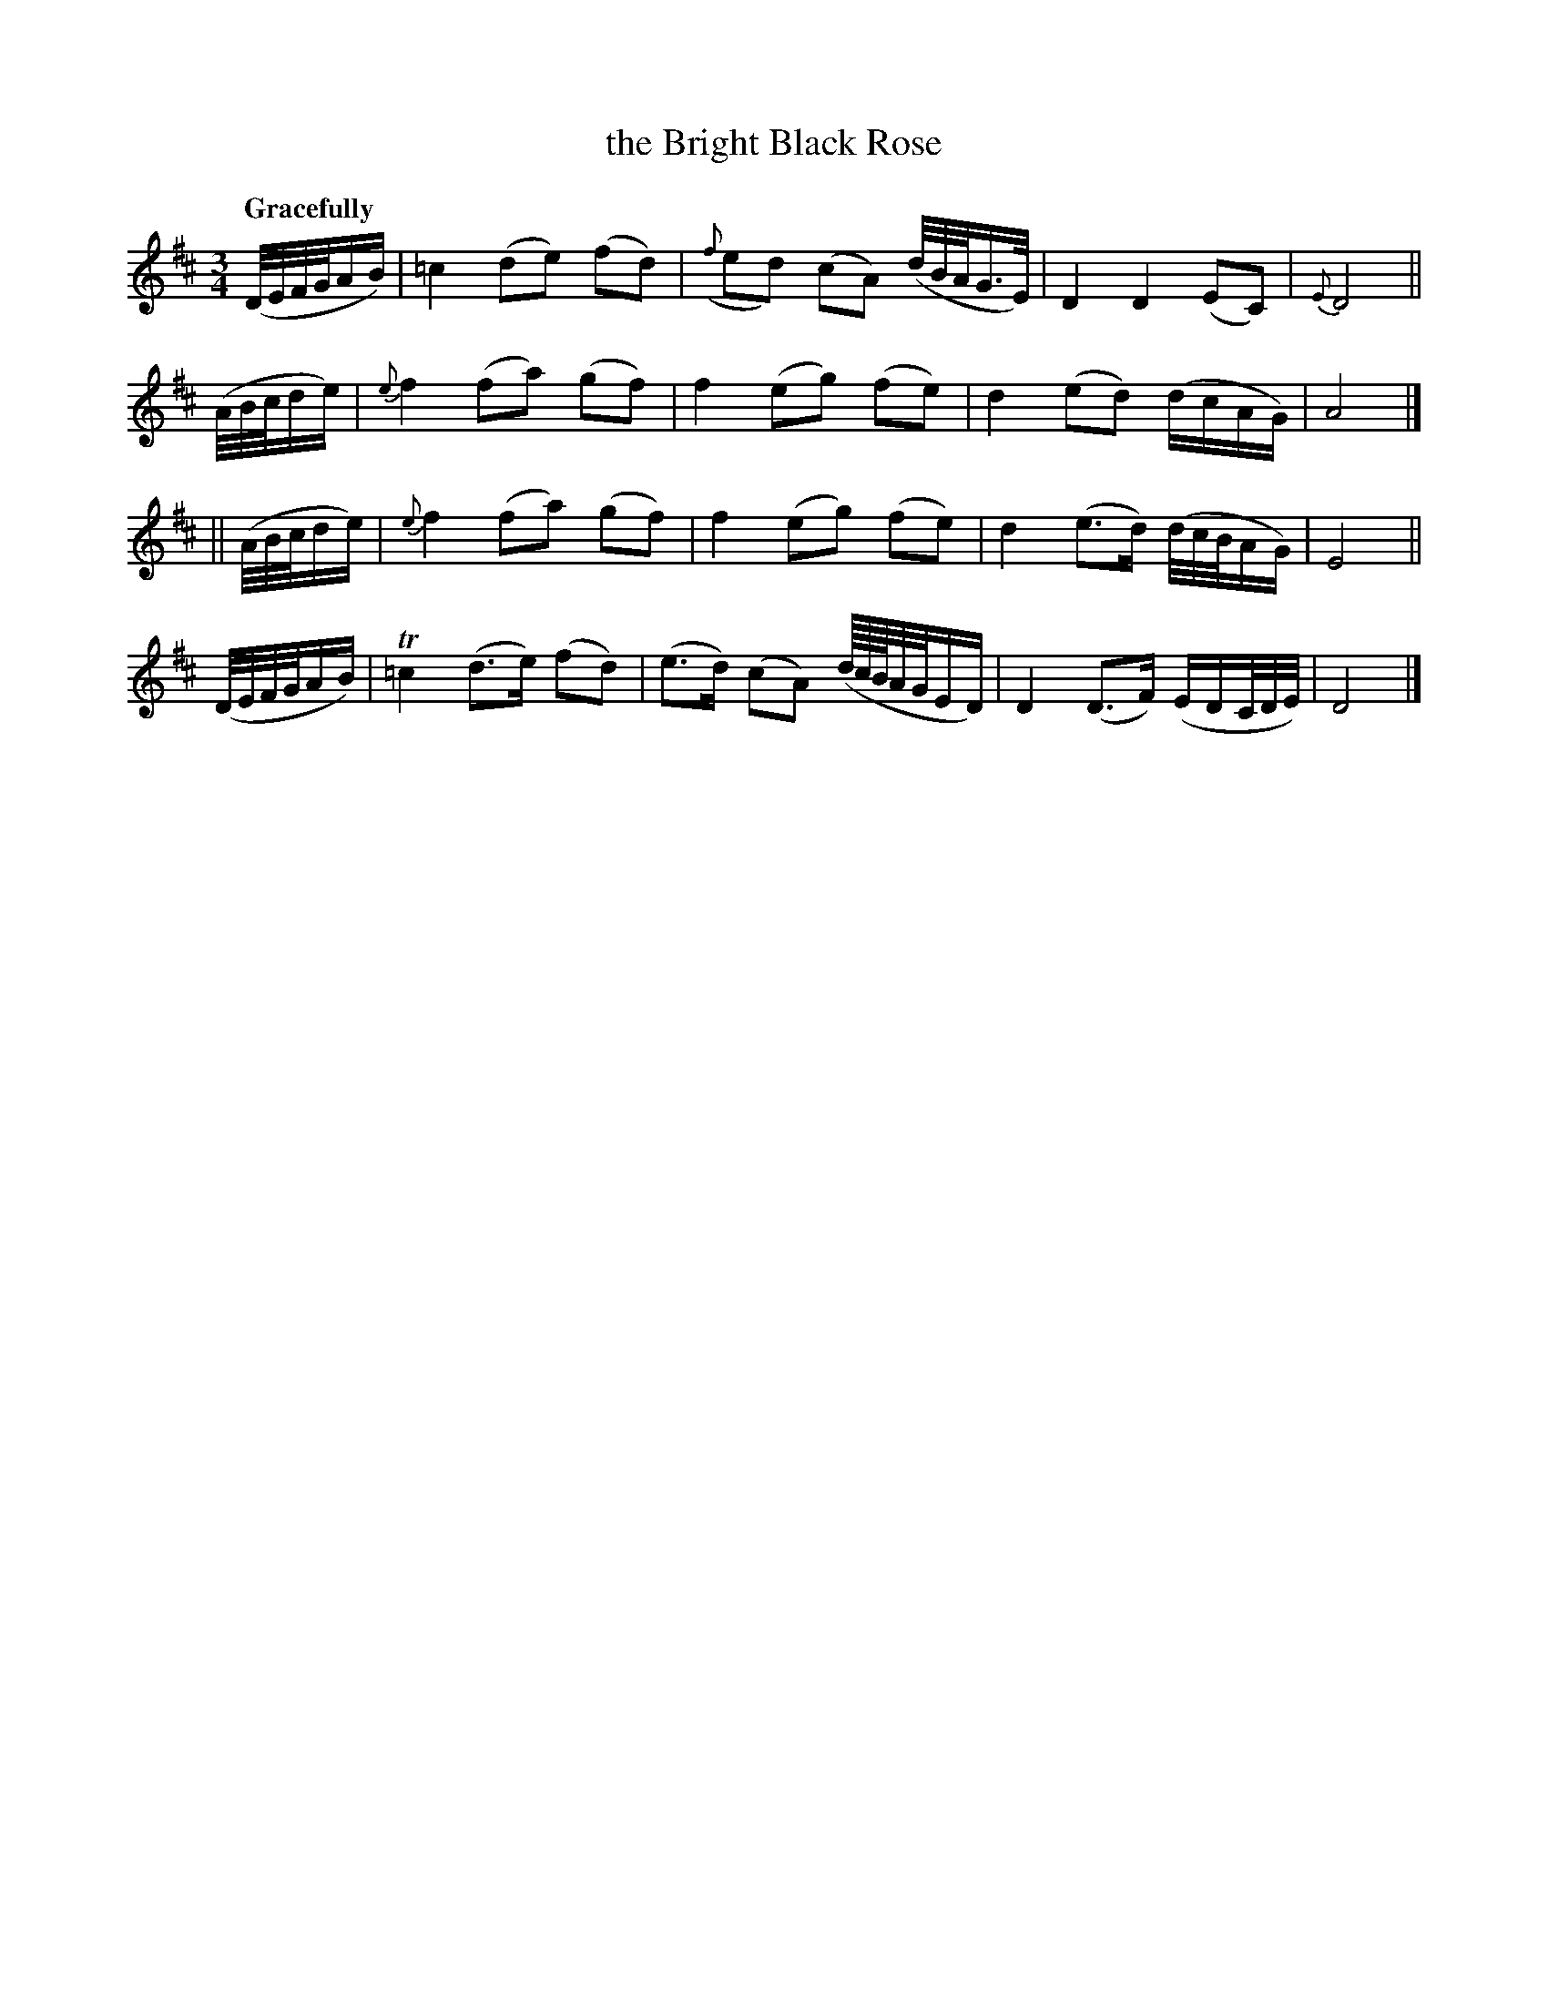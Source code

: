 X: 137
T: the Bright Black Rose
R: air
%S: s:3 b:16(4+6+6)
B: O'Neill's 1850 #137
Z: 1997 henrik.norbeck@mailbox.swipnet.se
Q: "Gracefully"
M: 3/4
L: 1/8
K: D
(D/4E/4F/4G/4A/B/) | =c2   (de) (fd) | ({f}ed) (cA) (d/4B/4A/4G3/4E/4) | D2 D2 (EC) | {E}D4 ||
(A/4B/4c/4d/e/)    | {e}f2 (fa) (gf) | f2 (eg) (fe) | d2 (ed) (d/c/A/G/) | A4 |]
|| (A/4B/4c/4d/e/) | {e}f2 (fa) (gf) | f2 (eg) (fe) | d2 (e>d) (d/4c/4B/4A/G/) | E4 ||
(D/4E/4F/4G/4A/B/) | T=c2 (d>e) (fd) | (e>d) (cA) (d/8c/8B/8A/4G/4E/D/) | D2 (D>F) (E/D/C/4D/4E/4) | D4 |]
